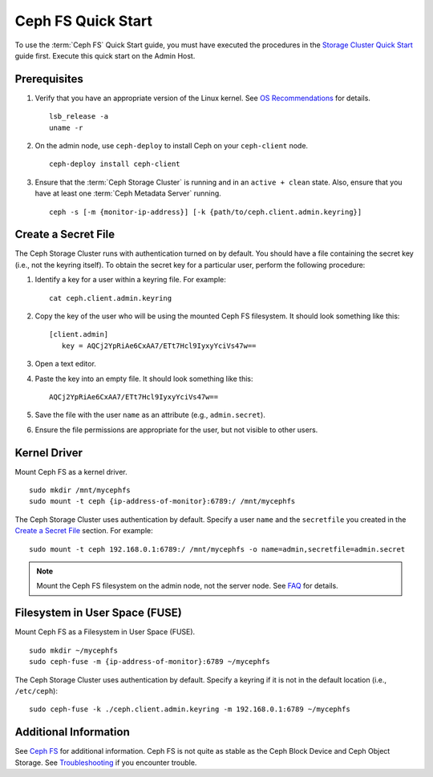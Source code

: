 =====================
 Ceph FS Quick Start
=====================

To use the :term:`Ceph FS` Quick Start guide, you must have executed the
procedures in the `Storage Cluster Quick Start`_ guide first. Execute this quick
start on the Admin Host.

Prerequisites
=============

#. Verify that you have an appropriate version of the Linux kernel. 
   See `OS Recommendations`_ for details. ::
   
	lsb_release -a
	uname -r

#. On the admin node, use ``ceph-deploy`` to install Ceph on your 
   ``ceph-client`` node. ::

	ceph-deploy install ceph-client


#. Ensure that the :term:`Ceph Storage Cluster` is running and in an ``active +
   clean``  state. Also, ensure that you have at least one :term:`Ceph Metadata
   Server` running. :: 

	ceph -s [-m {monitor-ip-address}] [-k {path/to/ceph.client.admin.keyring}]


Create a Secret File
====================

The Ceph Storage Cluster runs with authentication turned on by default. 
You should have a file containing the secret key (i.e., not the keyring 
itself). To obtain the secret key for a particular user, perform the 
following procedure: 

#. Identify a key for a user within a keyring file. For example:: 

	cat ceph.client.admin.keyring

#. Copy the key of the user who will be using the mounted Ceph FS filesystem.
   It should look something like this:: 
	
	[client.admin]
	   key = AQCj2YpRiAe6CxAA7/ETt7Hcl9IyxyYciVs47w==

#. Open a text editor. 

#. Paste the key into an empty file. It should look something like this::

	AQCj2YpRiAe6CxAA7/ETt7Hcl9IyxyYciVs47w==

#. Save the file with the user ``name`` as an attribute 
   (e.g., ``admin.secret``).

#. Ensure the file permissions are appropriate for the user, but not
   visible to other users. 


Kernel Driver
=============

Mount Ceph FS as a kernel driver. :: 

	sudo mkdir /mnt/mycephfs
	sudo mount -t ceph {ip-address-of-monitor}:6789:/ /mnt/mycephfs

The Ceph Storage Cluster uses authentication by default. Specify a user ``name``
and the ``secretfile`` you created  in the `Create a Secret File`_ section. For
example::

	sudo mount -t ceph 192.168.0.1:6789:/ /mnt/mycephfs -o name=admin,secretfile=admin.secret


.. note:: Mount the Ceph FS filesystem on the admin node,
   not the server node. See `FAQ`_ for details.


Filesystem in User Space (FUSE)
===============================

Mount Ceph FS as a Filesystem in User Space (FUSE). ::

	sudo mkdir ~/mycephfs
	sudo ceph-fuse -m {ip-address-of-monitor}:6789 ~/mycephfs

The Ceph Storage Cluster uses authentication by default. Specify a keyring if it
is not in the default location (i.e., ``/etc/ceph``)::

	sudo ceph-fuse -k ./ceph.client.admin.keyring -m 192.168.0.1:6789 ~/mycephfs


Additional Information
======================

See `Ceph FS`_ for additional information. Ceph FS is not quite as stable
as the Ceph Block Device and Ceph Object Storage. See `Troubleshooting`_
if you encounter trouble. 

.. _Storage Cluster Quick Start: ../quick-ceph-deploy
.. _Ceph FS: ../../cephfs/
.. _FAQ: http://wiki.ceph.com/03FAQs/01General_FAQ#How_Can_I_Give_Ceph_a_Try.3F
.. _Troubleshooting: ../../cephfs/troubleshooting
.. _OS Recommendations: ../os-recommendations
